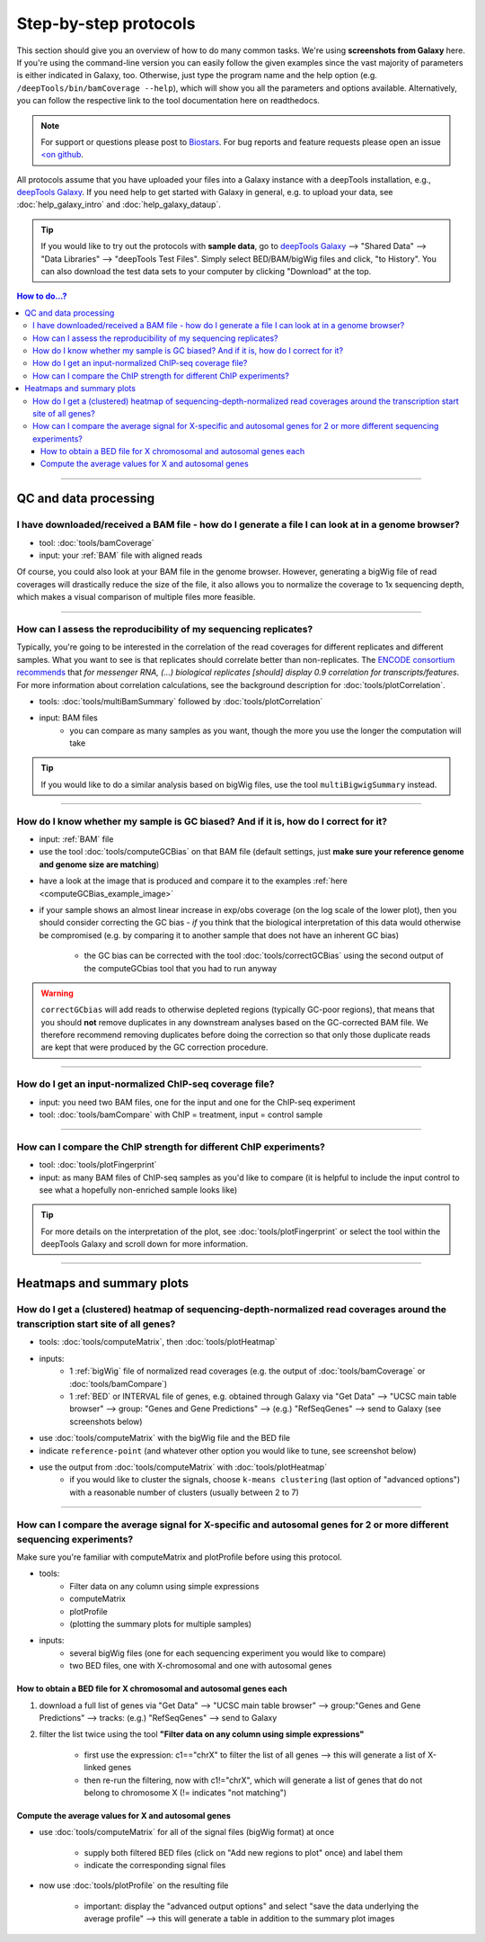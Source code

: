 Step-by-step protocols
========================

This section should give you an overview of how to do many common tasks. We're using **screenshots from Galaxy** here.
If you're using the command-line version you can easily follow the given examples since the vast majority of parameters is either indicated in Galaxy, too. Otherwise, just type the program name and the help option (e.g. ``/deepTools/bin/bamCoverage --help``), which will show you all the parameters and options available. Alternatively, you can follow the respective link to the tool documentation here on readthedocs.

.. note:: For support or questions please post to `Biostars <http://biostars.org>`__. For bug reports and feature requests please open an issue `<on github <http://github.com/deeptools/deeptools>`__.


All protocols assume that you have uploaded your files into a Galaxy instance with a deepTools installation, e.g., `deepTools Galaxy <http://deeptools.ie-freiburg.mpg.de>`_. If you need help to get started with Galaxy in general, e.g. to upload your data, see :doc:`help_galaxy_intro` and :doc:`help_galaxy_dataup`.

.. tip:: If you would like to try out the protocols with **sample data**, go to `deepTools Galaxy <http://deeptools.ie-freiburg.mpg.de>`__  --> "Shared Data"  --> "Data Libraries"  --> "deepTools Test Files". Simply select BED/BAM/bigWig files and click, "to History". You can also download the test data sets to your computer by clicking "Download" at the top.

.. contents:: How to do...?
    :local:

-----------------------------------

QC and data processing
-----------------------

I have downloaded/received a BAM file - how do I generate a file I can look at in a genome browser?
^^^^^^^^^^^^^^^^^^^^^^^^^^^^^^^^^^^^^^^^^^^^^^^^^^^^^^^^^^^^^^^^^^^^^^^^^^^^^^^^^^^^^^^^^^^^^^^^^^^^^

* tool: :doc:`tools/bamCoverage`
* input: your :ref:`BAM` file with aligned reads

Of course, you could also look at your BAM file in the genome browser.
However, generating a bigWig file of read coverages will drastically reduce the size of the file, it also allows you to normalize the coverage to 1x sequencing depth, which makes a visual comparison of multiple files more feasible.

.. image:: ../images/GalHow_bamCoverage.png

-----------------------------------------

How can I assess the reproducibility of my sequencing replicates?
^^^^^^^^^^^^^^^^^^^^^^^^^^^^^^^^^^^^^^^^^^^^^^^^^^^^^^^^^^^^^^^^^^^^^^^

Typically, you're going to be interested in the correlation of the read coverages for different replicates and different samples. What you want to see is that replicates should correlate better than non-replicates.
The `ENCODE consortium recommends <http://genome.ucsc.edu/ENCODE/protocols/dataStandards/ENCODE_RNAseq_Standards_V1.0.pdf>`_ that *for messenger RNA,
(...) biological replicates [should] display 0.9 correlation for transcripts/features*. For more information about correlation calculations, see the background description for :doc:`tools/plotCorrelation`.

* tools: :doc:`tools/multiBamSummary` followed by :doc:`tools/plotCorrelation`
* input: BAM files
    - you can compare as many samples as you want, though the more you use the longer the computation will take

.. image:: ../images/GalHow_multiBamSummary.png

.. image:: ../images/GalHow_plotCorrelation.png

.. tip:: If you would like to do a similar analysis based on bigWig files, use the tool ``multiBigwigSummary`` instead.

-----------------------------------------

How do I know whether my sample is GC biased? And if it is, how do I correct for it?
^^^^^^^^^^^^^^^^^^^^^^^^^^^^^^^^^^^^^^^^^^^^^^^^^^^^^^^^^^^^^^^^^^^^^^^^^^^^^^^^^^^^^^^^^^^^^^^^^^^^^^^^^^^^^^^^^^^^^^^^^^^^^^^^^^^^^^^^^^^^^^

* input: :ref:`BAM` file 
* use the tool :doc:`tools/computeGCBias` on that BAM file (default settings, just **make sure your reference genome and genome size are matching**)

.. image:: ../images/GalHow_computeGCbias.png


* have a look at the image that is produced and compare it to the examples :ref:`here <computeGCBias_example_image>`
* if your sample shows an almost linear increase in exp/obs coverage (on the log scale of the lower plot), then you should consider correcting the GC bias - *if* you think that the biological interpretation of this data would otherwise be compromised (e.g. by comparing it to another sample that does not have an inherent GC bias)

    + the GC bias can be corrected with the tool :doc:`tools/correctGCBias` using the second output of the computeGCbias tool that you had to run anyway

.. image:: ../images/GalHow_correctGCbias.png

.. warning:: ``correctGCbias`` will add reads to otherwise depleted regions (typically GC-poor regions), that means that you should **not** remove duplicates in any downstream analyses based on the GC-corrected BAM file. We therefore recommend removing duplicates before doing the correction so that only those duplicate reads are kept that were produced by the GC correction procedure.

-----------------------------------------

How do I get an input-normalized ChIP-seq coverage file?
^^^^^^^^^^^^^^^^^^^^^^^^^^^^^^^^^^^^^^^^^^^^^^^^^^^^^^^^^^^^^^^^^^^^^^^

* input: you need two BAM files, one for the input and one for the ChIP-seq experiment
* tool: :doc:`tools/bamCompare` with ChIP = treatment, input = control sample

.. image:: ../images/GalHow_bamCompare.png


-----------------------------------------

How can I compare the ChIP strength for different ChIP experiments?
^^^^^^^^^^^^^^^^^^^^^^^^^^^^^^^^^^^^^^^^^^^^^^^^^^^^^^^^^^^^^^^^^^^^^^^

* tool: :doc:`tools/plotFingerprint`
* input: as many BAM files of ChIP-seq samples as you'd like to compare (it is helpful to include the input control to see what a hopefully non-enriched sample looks like)

.. image:: ../images/GalHow_plotFingerprint.png

.. tip:: For more details on the interpretation of the plot, see :doc:`tools/plotFingerprint` or select the tool within the deepTools Galaxy and scroll down for more information.

-----------------------------------------

Heatmaps and summary plots
---------------------------

How do I get a (clustered) heatmap of sequencing-depth-normalized read coverages around the transcription start site of all genes?
^^^^^^^^^^^^^^^^^^^^^^^^^^^^^^^^^^^^^^^^^^^^^^^^^^^^^^^^^^^^^^^^^^^^^^^^^^^^^^^^^^^^^^^^^^^^^^^^^^^^^^^^^^^^^^^^^^^^^^^^^^^^^^^^^^^^^^^^^^^^^^

* tools: :doc:`tools/computeMatrix`, then :doc:`tools/plotHeatmap`
* inputs:
    * 1 :ref:`bigWig` file of normalized read coverages (e.g. the output of :doc:`tools/bamCoverage` or :doc:`tools/bamCompare`)
    * 1 :ref:`BED` or INTERVAL file of genes, e.g. obtained through Galaxy via "Get Data" --> "UCSC main table browser" --> group: "Genes and Gene Predictions" --> (e.g.) "RefSeqGenes" --> send to Galaxy (see screenshots below)

.. image:: ../images/GalHow_clustHM01.png


* use :doc:`tools/computeMatrix` with the bigWig file and the BED file
* indicate ``reference-point`` (and whatever other option you would like to tune, see screenshot below)

.. image:: ../images/GalHow_clustHM02.png

* use the output from :doc:`tools/computeMatrix` with :doc:`tools/plotHeatmap`
    * if you would like to cluster the signals, choose ``k-means clustering`` (last option of "advanced options") with a reasonable number of clusters (usually between 2 to 7)

.. image:: ../images/GalHow_clustHM03.png

-------------------------------------------------------------------

How can I compare the average signal for X-specific and autosomal genes for 2 or more different sequencing experiments?
^^^^^^^^^^^^^^^^^^^^^^^^^^^^^^^^^^^^^^^^^^^^^^^^^^^^^^^^^^^^^^^^^^^^^^^^^^^^^^^^^^^^^^^^^^^^^^^^^^^^^^^^^^^^^^^^^^^^^^^^^^^^^^^^^^^^^^^^^^^^^^

Make sure you're familiar with computeMatrix and plotProfile before using this protocol.

* tools:
    * Filter data on any column using simple expressions
    * computeMatrix
    * plotProfile
    * (plotting the summary plots for multiple samples)

* inputs:
    * several bigWig files (one for each sequencing experiment you would like to compare)
    * two BED files, one with X-chromosomal and one with autosomal genes

How to obtain a BED file for X chromosomal and autosomal genes each
~~~~~~~~~~~~~~~~~~~~~~~~~~~~~~~~~~~~~~~~~~~~~~~~~~~~~~~~~~~~~~~~~~~

1. download a full list of genes via "Get Data" --> "UCSC main table browser" --> group:"Genes and Gene Predictions" --> tracks: (e.g.) "RefSeqGenes" --> send to Galaxy

2. filter the list twice using the tool **"Filter data on any column using simple expressions"** 

    - first use the expression: c1=="chrX" to filter the list of all genes --> this will generate a list of X-linked genes
    - then re-run the filtering, now with c1!="chrX", which will generate a list of genes that do not belong to chromosome X (!= indicates "not matching")

Compute the average values for X and autosomal genes 
~~~~~~~~~~~~~~~~~~~~~~~~~~~~~~~~~~~~~~~~~~~~~~~~~~~~

* use :doc:`tools/computeMatrix` for all of the signal files (bigWig format) at once

    * supply both filtered BED files (click on "Add new regions to plot" once) and label them
    * indicate the corresponding signal files

* now use :doc:`tools/plotProfile` on the resulting file

    * important: display the "advanced output options" and select "save the data underlying the average profile" --> this will generate a table in addition to the summary plot images

.. image:: ../images/GalHow_profiles_XvsA02.png
    :target: ../images/GalHow_profiles_XvsA02.png
